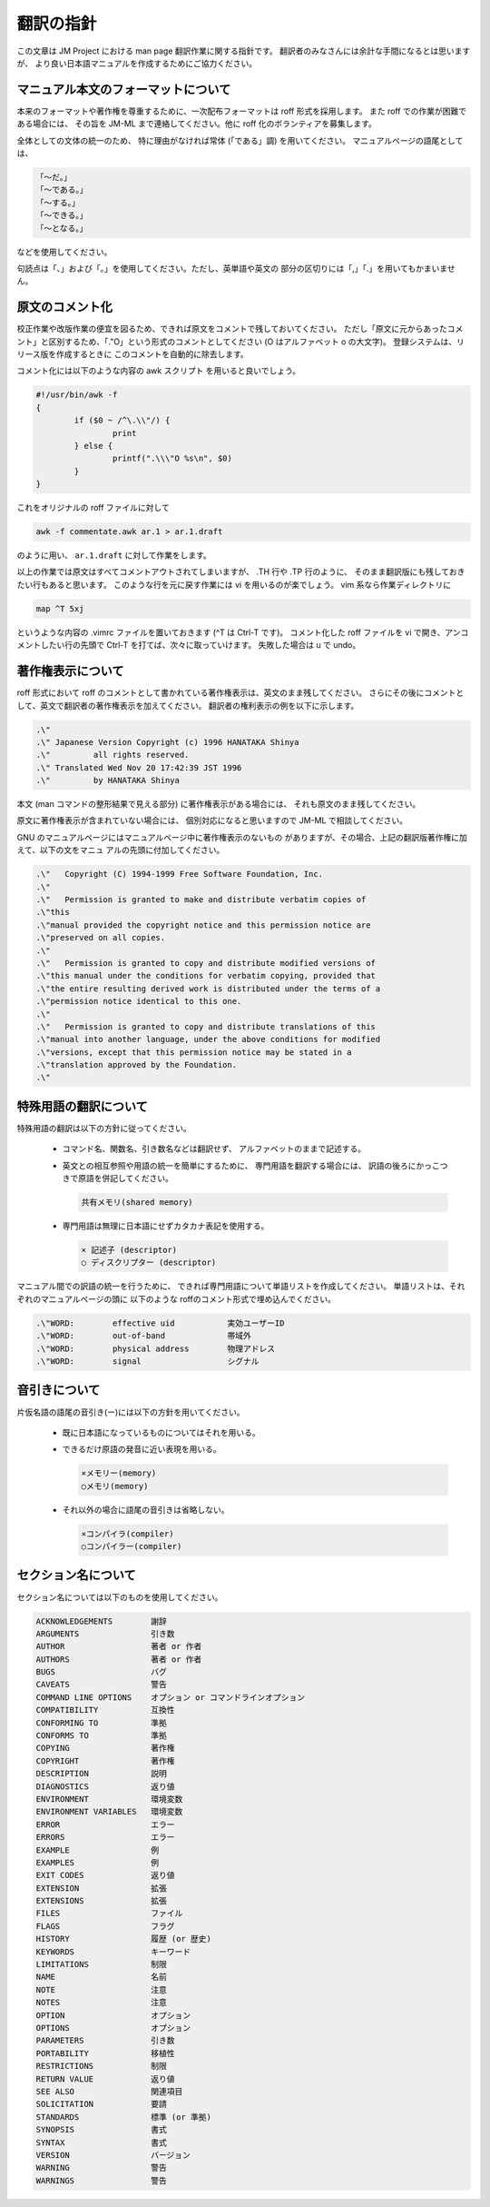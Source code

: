 ==========
翻訳の指針
==========

この文章は JM Project における man page 翻訳作業に関する指針です。 翻訳者のみなさんには余計な手間になるとは思いますが、 より良い日本語マニュアルを作成するためにご協力ください。

マニュアル本文のフォーマットについて
====================================

本来のフォーマットや著作権を尊重するために、一次配布フォーマットは roff 形式を採用します。
また roff での作業が困難である場合には、 その旨を JM-ML まで連絡してください。他に roff 化のボランティアを募集します。

全体としての文体の統一のため、 特に理由がなければ常体 (「である」調) を用いてください。 マニュアルページの語尾としては、

.. code-block:: none

   「〜だ。」
   「〜である。」
   「〜する。」
   「〜できる。」
   「〜となる。」

などを使用してください。

句読点は「、」および「。」を使用してください。ただし、英単語や英文の 部分の区切りには「,」「.」を用いてもかまいません。

原文のコメント化
================

校正作業や改版作業の便宜を図るため、できれば原文をコメントで残しておいてください。
ただし「原文に元からあったコメント」と区別するため、「.\"O」という形式のコメントとしてください (O はアルファベット o の大文字)。
登録システムは、リリース版を作成するときに このコメントを自動的に除去します。

コメント化には以下のような内容の awk スクリプト を用いると良いでしょう。

.. code-block:: none

   #!/usr/bin/awk -f
   {
           if ($0 ~ /^\.\\"/) {
                   print
           } else {
                   printf(".\\\"O %s\n", $0)
           }
   }

これをオリジナルの roff ファイルに対して

.. code-block:: none

   awk -f commentate.awk ar.1 > ar.1.draft

のように用い、 ``ar.1.draft`` に対して作業をします。

以上の作業では原文はすべてコメントアウトされてしまいますが、 .TH 行や .TP 行のように、
そのまま翻訳版にも残しておきたい行もあると思います。
このような行を元に戻す作業には vi を用いるのが楽でしょう。 vim 系なら作業ディレクトリに

.. code-block:: none

   map ^T 5xj

というような内容の .vimrc ファイルを置いておきます (^T は Ctrl-T です)。
コメント化した roff ファイルを vi で開き、アンコメントしたい行の先頭で Ctrl-T を打てば、次々に取っていけます。
失敗した場合は u で undo。

著作権表示について
==================

roff 形式において roff のコメントとして書かれている著作権表示は、英文のまま残してください。
さらにその後にコメントとして、英文で翻訳者の著作権表示を加えてください。
翻訳者の権利表示の例を以下に示します。

.. code-block:: none

   .\"
   .\" Japanese Version Copyright (c) 1996 HANATAKA Shinya
   .\"         all rights reserved.
   .\" Translated Wed Nov 20 17:42:39 JST 1996
   .\"         by HANATAKA Shinya

本文 (man コマンドの整形結果で見える部分) に著作権表示がある場合には、 それも原文のまま残してください。

原文に著作権表示が含まれていない場合には、 個別対応になると思いますので JM-ML で相談してください。

GNU のマニュアルページにはマニュアルページ中に著作権表示のないもの がありますが、その場合、上記の翻訳版著作権に加えて、以下の文をマニュ アルの先頭に付加してください。

.. code-block:: none

   .\"   Copyright (C) 1994-1999 Free Software Foundation, Inc.
   .\"
   .\"   Permission is granted to make and distribute verbatim copies of
   .\"this
   .\"manual provided the copyright notice and this permission notice are
   .\"preserved on all copies.
   .\"
   .\"   Permission is granted to copy and distribute modified versions of
   .\"this manual under the conditions for verbatim copying, provided that
   .\"the entire resulting derived work is distributed under the terms of a
   .\"permission notice identical to this one.
   .\"
   .\"   Permission is granted to copy and distribute translations of this
   .\"manual into another language, under the above conditions for modified
   .\"versions, except that this permission notice may be stated in a
   .\"translation approved by the Foundation.
   .\"

特殊用語の翻訳について
======================

特殊用語の翻訳は以下の方針に従ってください。

 * コマンド名、関数名、引き数名などは翻訳せず、 アルファベットのままで記述する。
 * 英文との相互参照や用語の統一を簡単にするために、 専門用語を翻訳する場合には、 訳語の後ろにかっこつきで原語を併記してください。

   .. code-block:: none

      共有メモリ(shared memory)

 * 専門用語は無理に日本語にせずカタカナ表記を使用する。

   .. code-block:: none

      × 記述子 (descriptor)
      ○ ディスクリプター (descriptor)
  
マニュアル間での訳語の統一を行うために、 できれば専門用語について単語リストを作成してください。 単語リストは、それぞれのマニュアルページの頭に 以下のような roffのコメント形式で埋め込んでください。

.. code-block:: none

   .\"WORD:        effective uid           実効ユーザーID
   .\"WORD:        out-of-band             帯域外
   .\"WORD:        physical address        物理アドレス
   .\"WORD:        signal                  シグナル

音引きについて
==============

片仮名語の語尾の音引き(ー)には以下の方針を用いてください。

 * 既に日本語になっているものについてはそれを用いる。
 * できるだけ原語の発音に近い表現を用いる。

   .. code-block:: none

      ×メモリー(memory)
      ○メモリ(memory)

 * それ以外の場合に語尾の音引きは省略しない。

   .. code-block:: none

      ×コンパイラ(compiler)
      ○コンパイラー(compiler)

セクション名について
====================

セクション名については以下のものを使用してください。

.. code-block:: none

   ACKNOWLEDGEMENTS        謝辞
   ARGUMENTS               引き数
   AUTHOR                  著者 or 作者
   AUTHORS                 著者 or 作者
   BUGS                    バグ
   CAVEATS                 警告
   COMMAND LINE OPTIONS    オプション or コマンドラインオプション
   COMPATIBILITY           互換性
   CONFORMING TO           準拠
   CONFORMS TO             準拠
   COPYING                 著作権
   COPYRIGHT               著作権
   DESCRIPTION             説明
   DIAGNOSTICS             返り値
   ENVIRONMENT             環境変数
   ENVIRONMENT VARIABLES   環境変数
   ERROR                   エラー
   ERRORS                  エラー
   EXAMPLE                 例
   EXAMPLES                例
   EXIT CODES              返り値
   EXTENSION               拡張
   EXTENSIONS              拡張
   FILES                   ファイル
   FLAGS                   フラグ
   HISTORY                 履歴 (or 歴史)
   KEYWORDS                キーワード
   LIMITATIONS             制限
   NAME                    名前
   NOTE                    注意
   NOTES                   注意
   OPTION                  オプション
   OPTIONS                 オプション
   PARAMETERS              引き数
   PORTABILITY             移植性
   RESTRICTIONS            制限
   RETURN VALUE            返り値
   SEE ALSO                関連項目
   SOLICITATION            要請
   STANDARDS               標準 (or 準拠)
   SYNOPSIS                書式
   SYNTAX                  書式
   VERSION                 バージョン
   WARNING                 警告
   WARNINGS                警告
